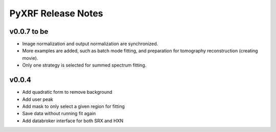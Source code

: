 PyXRF Release Notes
===================

v0.0.7 to be
------------
- Image normalization and output normalization are synchronized.
- More examples are added, such as batch mode fitting, and preparation for tomography reconstruction (creating movie).
- Only one strategy is selected for summed spectrum fitting.


v0.0.4
--------
- Add quadratic form to remove background
- Add user peak
- Add mask to only select a given region for fitting
- Save data without running fit again
- Add databroker interface for both SRX and HXN
